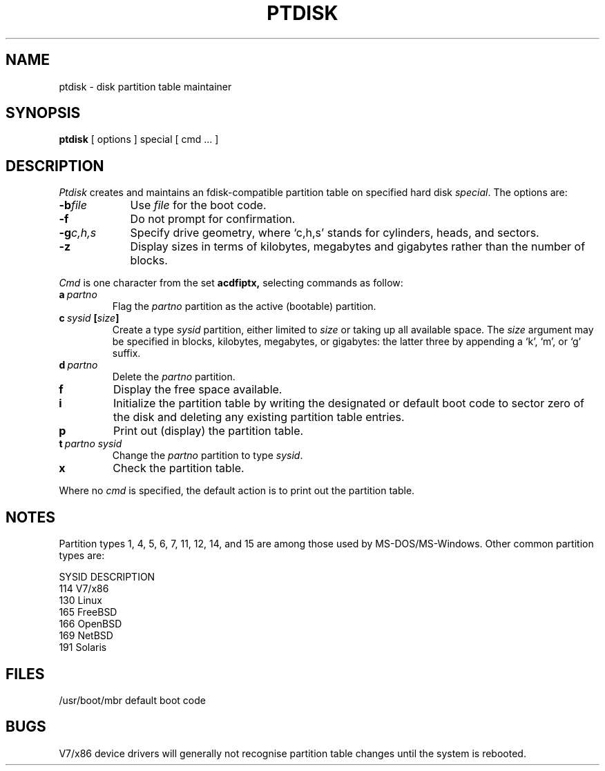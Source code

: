 .\" V7/x86 source code: see www.nordier.com/v7x86 for details.
.\" Copyright (c) 2006 Robert Nordier.  All rights reserved.
.TH PTDISK 1
.SH NAME
ptdisk \- disk partition table maintainer
.SH SYNOPSIS
.B ptdisk
[ options ]
special
[ cmd ... ]
.SH DESCRIPTION
.I Ptdisk
creates and maintains an fdisk-compatible partition table on
specified hard disk
.IR special .
The options are:
.TP 9n
.BI \-b file
Use
.I file
for the boot code.
.TP
.B \-f
Do not prompt for confirmation.
.TP
.BI \-g c,h,s
Specify drive geometry, where `c,h,s' stands for
cylinders, heads, and sectors.
.TP
.B \-z
Display sizes in terms of kilobytes, megabytes and gigabytes rather
than the number of blocks.
.PP
.I Cmd
is one character from the set
.B acdfiptx,
selecting commands as follow:
.TP
.BI a \ partno
Flag the
.I partno
partition as the active (bootable) partition.
.TP
.BI c \ sysid \ [ size ]
Create a type
.I sysid
partition, either limited to
.I size
or taking up all available space.  The
.I size
argument may be specified in blocks, kilobytes, megabytes, or
gigabytes: the latter three by appending a `k', `m', or `g'
suffix.
.TP
.BI d \ partno
Delete the
.I partno
partition.
.TP
.B f
Display the free space available.
.TP
.B i
Initialize the partition table by writing the
designated or default boot code to sector zero of the disk
and deleting any existing partition table entries.
.TP
.B p
Print out (display) the partition table.
.TP
.BI t \ partno\ sysid
Change the
.I partno
partition to type
.IR sysid .
.TP
.B x
Check the partition table.
.PP
Where no
.I cmd
is specified, the default action is to print out the
partition table.
.SH NOTES
Partition types 1, 4, 5, 6, 7, 11, 12, 14, and 15 are among
those used by MS-DOS/MS-Windows.
Other common partition types are:
.nf
.PP
        SYSID   DESCRIPTION
        114     V7/x86
        130     Linux
        165     FreeBSD
        166     OpenBSD
        169     NetBSD
        191     Solaris
.fi
.PP
.SH FILES
/usr/boot/mbr     default boot code
.SH BUGS
V7/x86 device drivers will generally not recognise partition
table changes until the system is rebooted.
